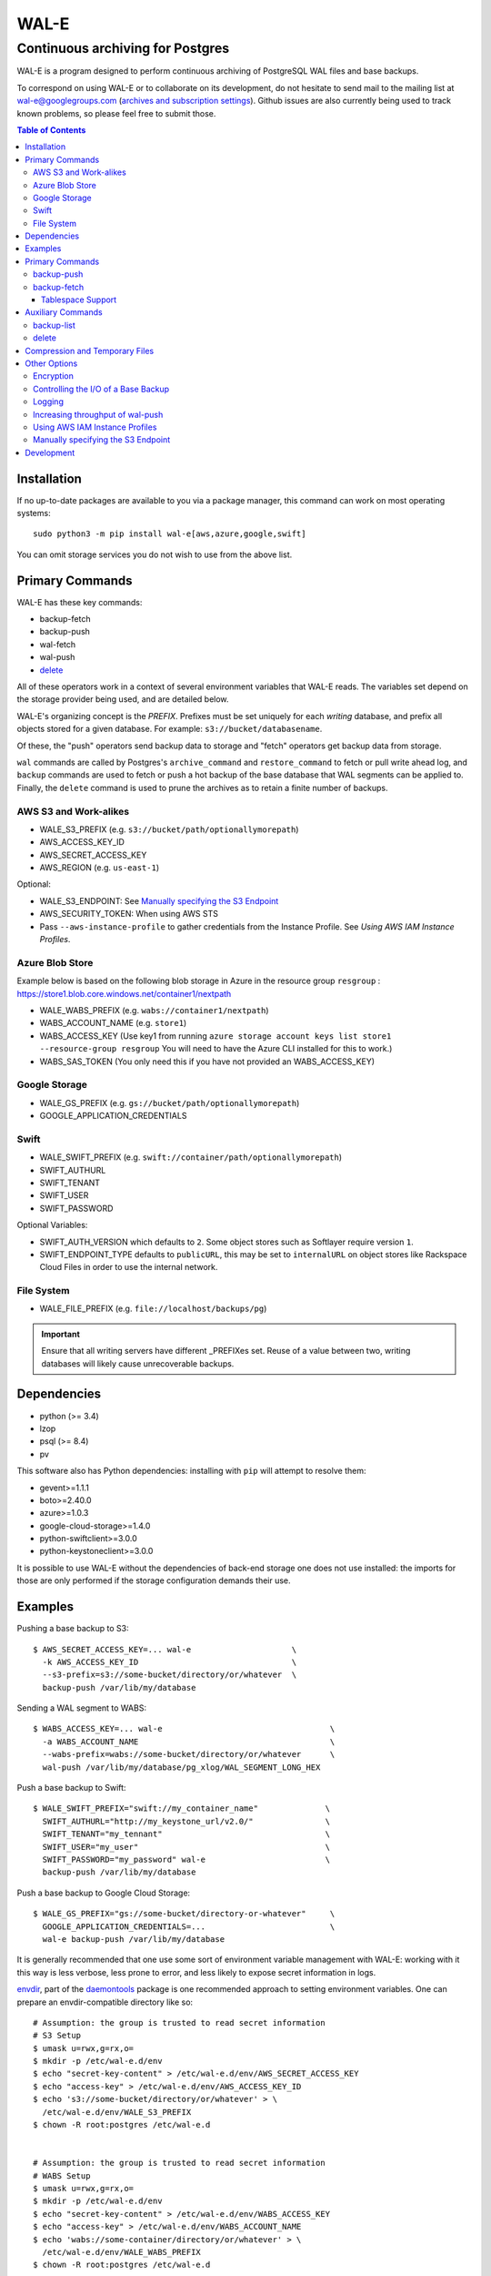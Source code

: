 WAL-E
=====
---------------------------------
Continuous archiving for Postgres
---------------------------------

WAL-E is a program designed to perform continuous archiving of
PostgreSQL WAL files and base backups.

To correspond on using WAL-E or to collaborate on its development, do
not hesitate to send mail to the mailing list at
wal-e@googlegroups.com (`archives and subscription settings`_).
Github issues are also currently being used to track known problems,
so please feel free to submit those.


.. contents:: Table of Contents

.. _archives and subscription settings:
   https://groups.google.com/forum/#!forum/wal-e


Installation
------------

If no up-to-date packages are available to you via a package manager,
this command can work on most operating systems::

  sudo python3 -m pip install wal-e[aws,azure,google,swift]

You can omit storage services you do not wish to use from the above
list.


Primary Commands
----------------

WAL-E has these key commands:

* backup-fetch
* backup-push
* wal-fetch
* wal-push
* `delete`_

All of these operators work in a context of several environment
variables that WAL-E reads.  The variables set depend on the storage
provider being used, and are detailed below.

WAL-E's organizing concept is the `PREFIX`.  Prefixes must be set
uniquely for each *writing* database, and prefix all objects stored
for a given database.  For example: ``s3://bucket/databasename``.

Of these, the "push" operators send backup data to storage and "fetch"
operators get backup data from storage.

``wal`` commands are called by Postgres's ``archive_command`` and
``restore_command`` to fetch or pull write ahead log, and ``backup``
commands are used to fetch or push a hot backup of the base database
that WAL segments can be applied to.  Finally, the ``delete`` command
is used to prune the archives as to retain a finite number of backups.

AWS S3 and Work-alikes
''''''''''''''''''''''

* WALE_S3_PREFIX (e.g. ``s3://bucket/path/optionallymorepath``)
* AWS_ACCESS_KEY_ID
* AWS_SECRET_ACCESS_KEY
* AWS_REGION (e.g. ``us-east-1``)

Optional:

* WALE_S3_ENDPOINT: See `Manually specifying the S3 Endpoint`_
* AWS_SECURITY_TOKEN: When using AWS STS
* Pass ``--aws-instance-profile`` to gather credentials from the
  Instance Profile.  See `Using AWS IAM Instance Profiles`.


Azure Blob Store
''''''''''''''''
Example below is based on the following blob storage in Azure in the
resource group ``resgroup`` :
https://store1.blob.core.windows.net/container1/nextpath

* WALE_WABS_PREFIX (e.g. ``wabs://container1/nextpath``)
* WABS_ACCOUNT_NAME (e.g. ``store1``)
* WABS_ACCESS_KEY (Use key1 from running ``azure storage account keys
  list store1 --resource-group resgroup`` You will need to have the
  Azure CLI installed for this to work.)
* WABS_SAS_TOKEN (You only need this if you have not provided an
  WABS_ACCESS_KEY)


Google Storage
''''''''''''''

* WALE_GS_PREFIX (e.g. ``gs://bucket/path/optionallymorepath``)
* GOOGLE_APPLICATION_CREDENTIALS

Swift
'''''

* WALE_SWIFT_PREFIX (e.g. ``swift://container/path/optionallymorepath``)
* SWIFT_AUTHURL
* SWIFT_TENANT
* SWIFT_USER
* SWIFT_PASSWORD

Optional Variables:

* SWIFT_AUTH_VERSION which defaults to ``2``. Some object stores such as
  Softlayer require version ``1``.
* SWIFT_ENDPOINT_TYPE defaults to ``publicURL``, this may be set to
  ``internalURL`` on object stores like Rackspace Cloud Files in order
  to use the internal network.

File System
'''''''''''

* WALE_FILE_PREFIX (e.g. ``file://localhost/backups/pg``)

.. IMPORTANT::
   Ensure that all writing servers have different _PREFIXes set.
   Reuse of a value between two, writing databases will likely cause
   unrecoverable backups.


Dependencies
------------

* python (>= 3.4)
* lzop
* psql (>= 8.4)
* pv

This software also has Python dependencies: installing with ``pip``
will attempt to resolve them:

* gevent>=1.1.1
* boto>=2.40.0
* azure>=1.0.3
* google-cloud-storage>=1.4.0
* python-swiftclient>=3.0.0
* python-keystoneclient>=3.0.0

It is possible to use WAL-E without the dependencies of back-end
storage one does not use installed: the imports for those are only
performed if the storage configuration demands their use.

Examples
--------

Pushing a base backup to S3::

  $ AWS_SECRET_ACCESS_KEY=... wal-e                     \
    -k AWS_ACCESS_KEY_ID                                \
    --s3-prefix=s3://some-bucket/directory/or/whatever  \
    backup-push /var/lib/my/database

Sending a WAL segment to WABS::

  $ WABS_ACCESS_KEY=... wal-e                                   \
    -a WABS_ACCOUNT_NAME                                        \
    --wabs-prefix=wabs://some-bucket/directory/or/whatever      \
    wal-push /var/lib/my/database/pg_xlog/WAL_SEGMENT_LONG_HEX

Push a base backup to Swift::

  $ WALE_SWIFT_PREFIX="swift://my_container_name"              \
    SWIFT_AUTHURL="http://my_keystone_url/v2.0/"               \
    SWIFT_TENANT="my_tennant"                                  \
    SWIFT_USER="my_user"                                       \
    SWIFT_PASSWORD="my_password" wal-e                         \
    backup-push /var/lib/my/database

Push a base backup to Google Cloud Storage::

  $ WALE_GS_PREFIX="gs://some-bucket/directory-or-whatever"     \
    GOOGLE_APPLICATION_CREDENTIALS=...                          \
    wal-e backup-push /var/lib/my/database

It is generally recommended that one use some sort of environment
variable management with WAL-E: working with it this way is less verbose,
less prone to error, and less likely to expose secret information in
logs.

.. _archive_command: http://www.postgresql.org/docs/8.3/static/runtime-config-wal.html#GUC-ARCHIVE-COMMAND>

envdir_, part of the daemontools_ package is one recommended approach
to setting environment variables.  One can prepare an
envdir-compatible directory like so::

  # Assumption: the group is trusted to read secret information
  # S3 Setup
  $ umask u=rwx,g=rx,o=
  $ mkdir -p /etc/wal-e.d/env
  $ echo "secret-key-content" > /etc/wal-e.d/env/AWS_SECRET_ACCESS_KEY
  $ echo "access-key" > /etc/wal-e.d/env/AWS_ACCESS_KEY_ID
  $ echo 's3://some-bucket/directory/or/whatever' > \
    /etc/wal-e.d/env/WALE_S3_PREFIX
  $ chown -R root:postgres /etc/wal-e.d


  # Assumption: the group is trusted to read secret information
  # WABS Setup
  $ umask u=rwx,g=rx,o=
  $ mkdir -p /etc/wal-e.d/env
  $ echo "secret-key-content" > /etc/wal-e.d/env/WABS_ACCESS_KEY
  $ echo "access-key" > /etc/wal-e.d/env/WABS_ACCOUNT_NAME
  $ echo 'wabs://some-container/directory/or/whatever' > \
    /etc/wal-e.d/env/WALE_WABS_PREFIX
  $ chown -R root:postgres /etc/wal-e.d

After having done this preparation, it is possible to run WAL-E
commands much more simply, with less risk of accidentally using
incorrect values::

  $ envdir /etc/wal-e.d/env wal-e backup-push ...
  $ envdir /etc/wal-e.d/env wal-e wal-push ...

envdir is conveniently combined with the archive_command functionality
used by PostgreSQL to enable continuous archiving.  To enable
continuous archiving, one needs to edit ``postgresql.conf`` and
restart the server.  The important settings to enable continuous
archiving are related here::

  wal_level = archive # hot_standby and logical in 9.x is also acceptable
  archive_mode = on
  archive_command = 'envdir /etc/wal-e.d/env wal-e wal-push %p'
  archive_timeout = 60

Every segment archived will be noted in the PostgreSQL log.

.. WARNING::
   PostgreSQL users can check the pg_settings table and see the
   archive_command employed.  Do not put secret information into
   postgresql.conf for that reason, and use envdir instead.

A base backup (via ``backup-push``) can be uploaded at any time, but
this must be done at least once in order to perform a restoration.  It
must be done again if you decided to skip archiving any WAL segments:
replication will not be able to continue if there are any gaps in the
stored WAL segments.

.. _envdir: http://cr.yp.to/daemontools/envdir.html
.. _daemontools: http://cr.yp.to/daemontools.html


Primary Commands
----------------
``backup-push``, ``backup-fetch``, ``wal-push``, ``wal-fetch`` represent
the primary functionality of WAL-E and must reside on the database machine.
Unlike ``wal-push`` and ``wal-fetch`` commands, which function as described
above, the ``backup-push`` and ``backup-fetch`` require a little additional
explanation.

backup-push
'''''''''''

By default ``backup-push`` will include all user defined tablespaces in
the database backup. please see the ``backup-fetch`` section below for
WAL-E's tablespace restoration behavior.

backup-fetch
''''''''''''

Use ``backup-fetch`` to restore a base backup from storage.

This command makes use of the ``LATEST`` pseudo-backup-name to find a
backup to download::

    $ envdir /etc/wal-e.d/fetch-env wal-e               \
    --s3-prefix=s3://some-bucket/directory/or/whatever  \
    backup-fetch /var/lib/my/database LATEST

Also allowed is naming a backup specifically as seen in
``backup-list``, which can be useful for restoring older backups for
the purposes of point in time recovery::

    $ envdir /etc/wal-e.d/fetch-env wal-e               \
    --s3-prefix=s3://some-bucket/directory/or/whatever  \
    backup-fetch                                        \
    /var/lib/my/database base_LONGWALNUMBER_POSITION_NUMBER

One will need to provide a `recovery.conf`_ file to recover WAL
segments associated with the backup.  In short, `recovery.conf`_ needs
to be created in the Postgres's data directory with content like::

    restore_command = 'envdir /etc/wal-e.d/env wal-e wal-fetch %f %p'
    standby_mode = on

.. _recovery.conf: https://www.postgresql.org/docs/current/static/recovery-config.html

A database with such a `recovery.conf` set will poll WAL-E storage for
WAL indefinitely.  You can exit recovery by running `pg_ctl promote`_.

If you wish to perform Point In Time Recovery (PITR) can add `recovery
targets`_ to `recovery.conf`_, looking like this::

    recovery_target_time = '2017-02-01 19:58:55'

There are several other ways to specify recovery target,
e.g. transaction id.

Regardless of recovery target, the result by default is Postgres will
pause recovery at this time, allowing inspection before promotion.
See `recovery targets`_ for details on how to customize what happens
when the target criterion is reached.

.. _pg_ctl promote: https://www.postgresql.org/docs/current/static/app-pg-ctl.html
.. _recovery targets: https://www.postgresql.org/docs/current/static/recovery-target-settings.html

Tablespace Support
******************

If and only if you are using Tablespaces, you will need to consider
additional issues on how run ``backup-fetch``.  The options are:

* User-directed Restore

  WAL-E expects that tablespace symlinks will be in place prior to a
  ``backup-fetch`` run. This means prepare your target path by
  insuring ``${PG_CLUSTER_DIRECTORY}/pg_tblspc`` contains all required
  symlinks before restoration time. If any expected symlink does not
  exist ``backup-fetch`` will fail.

* Blind Restore

  If you are unable to reproduce tablespace storage structures prior
  to running ``backup-fetch`` you can set the option flag
  ``--blind-restore``.  This will direct WAL-E to skip the symlink
  verification process and place all data directly in the
  ``${PG_CLUSTER_DIRECTORY}/pg_tblspc`` path.

* Restoration Specification

  You can provide a restoration specification file to WAL-E using the
  ``backup-fetch`` ``--restore-spec RESTORE_SPEC`` option.  This spec
  must be valid JSON and contain all contained tablespaces as well as
  the target storage path they require, and the symlink postgres
  expects for the tablespace. Here is an example for a cluster with a
  single tablespace::

    {
        "12345": {
            "loc": "/data/postgres/tablespaces/tblspc001/",
            "link": "pg_tblspc/12345"
        },
        "tablespaces": [
            "12345"
        ],
    }

  Given this information WAL-E will create the data storage directory
  and symlink it appropriately in
  ``${PG_CLUSTER_DIRECTORY}/pg_tblspc``.

.. WARNING::
   ``"link"`` properties of tablespaces in the restore specification
   must contain the ``pg_tblspc`` prefix, it will not be added for you.

Auxiliary Commands
------------------

These are commands that are not used expressly for backup or WAL
pushing and fetching, but are important to the monitoring or
maintenance of WAL-E archived databases.  Unlike the critical four
operators for taking and restoring backups (``backup-push``,
``backup-fetch``, ``wal-push``, ``wal-fetch``) that must reside on the
database machine, these commands can be productively run from any
computer with the appropriate _PREFIX set and the necessary credentials to
manipulate or read data there.


backup-list
'''''''''''

backup-list is useful for listing base backups that are complete for a
given WAL-E context.  Some fields are only filled in when the
``--detail`` option is passed to ``backup-list`` [#why-detail-flag]_.

.. NOTE::
   Some ``--detail`` only fields are not strictly to the right of
   fields that do not require ``--detail`` be passed.  This is not a
   problem if one uses any CSV parsing library (as two tab-delimiters
   will be emitted) to signify the empty column, but if one is hoping
   to use string mangling to extract fields, exhibit care.

Firstly, the fields that are filled in regardless of if ``--detail``
is passed or not:

================================  ====================================
        Header in CSV                           Meaning
================================  ====================================
name                              The name of the backup, which can be
                                  passed to the ``delete`` and
                                  ``backup-fetch`` commands.

last_modified                     The date and time the backup was
                                  completed and uploaded, rendered in
                                  an ISO-compatible format with
                                  timezone information.

wal_segment_backup_start          The wal segment number.  It is a
                                  24-character hexadecimal number.
                                  This information identifies the
                                  timeline and relative ordering of
                                  various backups.

wal_segment_offset_backup_start   The offset in the WAL segment that
                                  this backup starts at.  This is
                                  mostly to avoid ambiguity in event
                                  of backups that may start in the
                                  same WAL segment.
================================  ====================================

Secondly, the fields that are filled in only when ``--detail`` is
passed:

================================  ====================================
        Header in CSV                           Meaning
================================  ====================================
expanded_size_bytes               The decompressed size of the backup
                                  in bytes.

wal_segment_backup_stop           The last WAL segment file required
                                  to bring this backup into a
                                  consistent state, and thus available
                                  for hot-standby.

wal_segment_offset_backup_stop    The offset in the last WAL segment
                                  file required to bring this backup
                                  into a consistent state.
================================  ====================================

.. [#why-detail-flag] ``backup-list --detail`` is slower (one web
   request per backup, rather than one web request per thousand
   backups or so) than ``backup-list``, and often (but not always) the
   information in the regular ``backup-list`` is all one needs.

delete
''''''

``delete`` contains additional subcommands that are used for deleting
data from storage for various reasons.  These commands are organized
separately because the ``delete`` subcommand itself takes options that
apply to any subcommand that does deletion, such as ``--confirm``.

All deletions are designed to be reentrant and idempotent: there are
no negative consequences if one runs several deletions at once or if
one resubmits the same deletion command several times, with or without
canceling other deletions that may be concurrent.

These commands have a ``dry-run`` mode that is the default.  The
command is basically optimized for not deleting data except in a very
specific circumstance to avoid operator error.  Should a dry-run be
performed, ``wal-e`` will instead simply report every key it would
otherwise delete if it was not running in dry-run mode, along with
prominent HINT-lines for every key noting that nothing was actually
deleted from the blob store.

To *actually* delete any data, one must pass ``--confirm`` to ``wal-e
delete``.  If one passes both ``--dry-run`` and ``--confirm``, a dry
run will be performed, regardless of the order of options passed.

Currently, these kinds of deletions are supported.  Examples omit
environment variable configuration for clarity:

* ``before``: Delete all backups and wal segment files before the
  given base-backup name.  This does not include the base backup
  passed: it will remain a viable backup.

  Example::

    $ wal-e delete [--confirm] before base_00000004000002DF000000A6_03626144

* ``retain``: Leave the given number of backups in place, and delete
  all base backups and wal segment files older than them.

  Example::

    $ wal-e delete [--confirm] retain 5

* ``old-versions``: Delete all backups and wal file segments with an
  older format.  This is only intended to be run after a major WAL-E
  version upgrade and the subsequent base-backup.  If no base backup
  is successfully performed first, one is more exposed to data loss
  until one does perform a base backup.

  Example::

    $ wal-e delete [--confirm] old-versions

* ``everything``: Delete all backups and wal file segments in the
  context.  This is appropriate if one is decommissioning a database
  and has no need for its archives.

  Example::

    $ wal-e delete [--confirm] everything


Compression and Temporary Files
-------------------------------

All assets pushed to storage are run through the program "lzop" which
compresses the object using the very fast lzo compression algorithm.
It takes roughly 2 CPU seconds to compress a gigabyte, which when
sending things to storage at about 25MB/s occupies about 5% CPU time.
Compression ratios are expected to make file sizes 50% or less of the
original file size in most cases, making backups and restorations
considerably faster.

Because storage services generally require the Content-Length header
of a stored object to be set up-front, it is necessary to completely
finish compressing an entire input file and storing the compressed
output in a temporary file.  Thus, the temporary file directory needs
to be big enough and fast enough to support this, although this tool
is designed to avoid calling fsync(), so some memory can be leveraged.

Base backups first have their files consolidated into disjoint tar
files of limited length to avoid the relatively large per-file transfer
overhead.  This has the effect of making base backups and restores
much faster when many small relations and ancillary files are
involved.


Other Options
-------------

Encryption
''''''''''

To encrypt backups as well as compress them, first generate a key pair
using ``gpg --gen-key``. You don't need the private key on the machine
to back up, but you will need it to restore. The private key may have
a password, but to restore, the password should be present in GPG
agent. WAL-E does not support entering GPG passwords via a tty device.

Once this is done, set the ``WALE_GPG_KEY_ID`` environment variable or
the ``--gpg-key-id`` command line option to the ID of the secret key
for backup and restore commands.

Here's an example of how you can restore with a private key that has a
password, by forcing decryption of an arbitrary file with the correct
key to unlock the GPG keychain::

  # This assumes you have "keychain" gpg-agent installed.
  eval $( keychain --eval --agents gpg )

  # If you want default gpg-agent, use this instead
  # eval $( gpg-agent --daemon )

  # Force storing the private key password in the agent.  Here you
  # will need to enter the key password.
  export TEMPFILE=`tempfile`
  gpg --recipient "$WALE_GPG_KEY_ID" --encrypt "$TEMPFILE"
  gpg --decrypt "$TEMPFILE".gpg || exit 1

  rm "$TEMPFILE" "$TEMPFILE".gpg
  unset TEMPFILE

  # Now use wal-e to fetch the backup.
  wal-e backup-fetch [...]

  # If you have WAL segments encrypted, don't forget to add
  # restore_command to recovery.conf, e.g.
  #
  # restore_command = 'wal-e wal-fetch "%f" "%p"'

  # Start the restoration postgres server in a context where you have
  # gpg-agent's environment variables initialized, such as the current
  # shell.
  pg_ctl -D [...] start


Controlling the I/O of a Base Backup
''''''''''''''''''''''''''''''''''''

To reduce the read load on base backups, they are sent through the
tool ``pv`` first.  To use this rate-limited-read mode, use the option
``--cluster-read-rate-limit`` as seen in ``wal-e backup-push``.

Logging
'''''''

WAL-E supports logging configuration with following environment
variables:

* ``WALE_LOG_DESTINATION`` comma separated values, **syslog** and
  **stderr** are supported.  The default is equivalent to:
  ``syslog,stderr``.

* ``WALE_SYSLOG_FACILITY`` from ``LOCAL0`` to ``LOCAL7`` and ``USER``.

To restrict log statements to warnings and errors, use the ``--terse``
option.

Increasing throughput of wal-push
'''''''''''''''''''''''''''''''''

In certain situations, the ``wal-push`` process can take long enough
that it can't keep up with WAL segments being produced by Postgres,
which can lead to unbounded disk usage and an eventual crash of the
database.

One can instruct WAL-E to pool WAL segments together and send them in
groups by passing the ``--pool-size`` parameter to ``wal-push``.  This
can increase throughput significantly.

As of version 1.x, ``--pool-size`` defaults to 32.

Note: You can also use this parameter when calling ``backup-fetch``
and ``backup-push`` (it defaults to 4).

Using AWS IAM Instance Profiles
'''''''''''''''''''''''''''''''

Storing credentials on AWS EC2 instances has usability and security
drawbacks.  When using WAL-E with AWS S3 and AWS EC2, most uses of
WAL-E would benefit from use with the `AWS Instance Profile feature`_,
which automatically generates and rotates credentials on behalf of an
instance.

To instruct WAL-E to use these credentials for access to S3, pass the
``--aws-instance-profile`` flag.

.. _AWS Instance Profile feature:
   http://docs.aws.amazon.com/AWSEC2/latest/UserGuide/AESDG-chapter-instancedata.html

Instance profiles may *not* be preferred in more complex scenarios
when one has multiple AWS IAM policies written for multiple programs
run on an instance, or an existing key management infrastructure.

Manually specifying the S3 Endpoint
'''''''''''''''''''''''''''''''''''

If one wishes to target WAL-E against an alternate S3 endpoint
(e.g. Ceph RADOS), one can set the ``WALE_S3_ENDPOINT`` environment
variable.  This can also be used take fine-grained control over
endpoints and calling conventions with AWS.

The format is that of::

  protocol+convention://hostname:port

Where valid protocols are ``http`` and ``https``, and conventions are
``path``, ``virtualhost``, and ``subdomain``.

Example::

  # Turns off encryption and specifies us-west-1 endpoint.
  WALE_S3_ENDPOINT=http+path://s3-us-west-1.amazonaws.com:80

  # For radosgw.
  WALE_S3_ENDPOINT=http+path://hostname

  # As seen when using Deis, which uses radosgw.
  WALE_S3_ENDPOINT=http+path://deis-store-gateway:8888

Development
-----------

Development is heavily reliant on the tool tox_ being existent within
the development environment.  All additional dependencies of WAL-E are
managed by tox_.  In addition, the coding conventions are checked by
the tox_ configuration included with WAL-E.

To run the tests, run::

  $ tox -e py35

To run a somewhat more lengthy suite of integration tests that
communicate with a real blob store account, one might run tox_ like
this::

  $ WALE_S3_INTEGRATION_TESTS=TRUE      \
    AWS_ACCESS_KEY_ID=[AKIA...]         \
    AWS_SECRET_ACCESS_KEY=[...]         \
    WALE_WABS_INTEGRATION_TESTS=TRUE    \
    WABS_ACCOUNT_NAME=[...]             \
    WABS_ACCESS_KEY=[...]               \
    WALE_GS_INTEGRATION_TESTS=TRUE      \
    GOOGLE_APPLICATION_CREDENTIALS=[~/my-credentials.json] \
    tox -e py35 -- -n 8

Looking carefully at the above, notice the ``-n 8`` added the tox_
invocation.  This ``-n 8`` is after a ``--`` that indicates to tox_
that the subsequent arguments are for the underlying test program
pytest_.

This is to enable parallel test execution, which makes the integration
tests complete a small fraction of the time it would take otherwise.
It is a design requirement of new tests that parallel execution not be
sacrificed.

Coverage testing can be used by combining any of these using
pytest-cov_, e.g.: ``tox -- --cov wal_e`` and
``tox -- --cov wal_e --cov-report html; see htmlcov/index.html``.

.. _tox: https://pypi.python.org/pypi/tox
.. _pytest: https://pypi.python.org/pypi/pytest
.. _unittest: http://docs.python.org/2/library/unittest.html
.. _pytest-cov: https://pypi.python.org/pypi/pytest-cov
